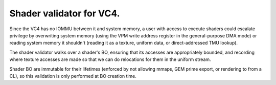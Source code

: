 .. -*- coding: utf-8; mode: rst -*-
.. src-file: drivers/gpu/drm/vc4/vc4_validate_shaders.c

.. _`shader-validator-for-vc4.`:

Shader validator for VC4.
=========================

Since the VC4 has no IOMMU between it and system memory, a user
with access to execute shaders could escalate privilege by
overwriting system memory (using the VPM write address register in
the general-purpose DMA mode) or reading system memory it shouldn't
(reading it as a texture, uniform data, or direct-addressed TMU
lookup).

The shader validator walks over a shader's BO, ensuring that its
accesses are appropriately bounded, and recording where texture
accesses are made so that we can do relocations for them in the
uniform stream.

Shader BO are immutable for their lifetimes (enforced by not
allowing mmaps, GEM prime export, or rendering to from a CL), so
this validation is only performed at BO creation time.

.. This file was automatic generated / don't edit.

